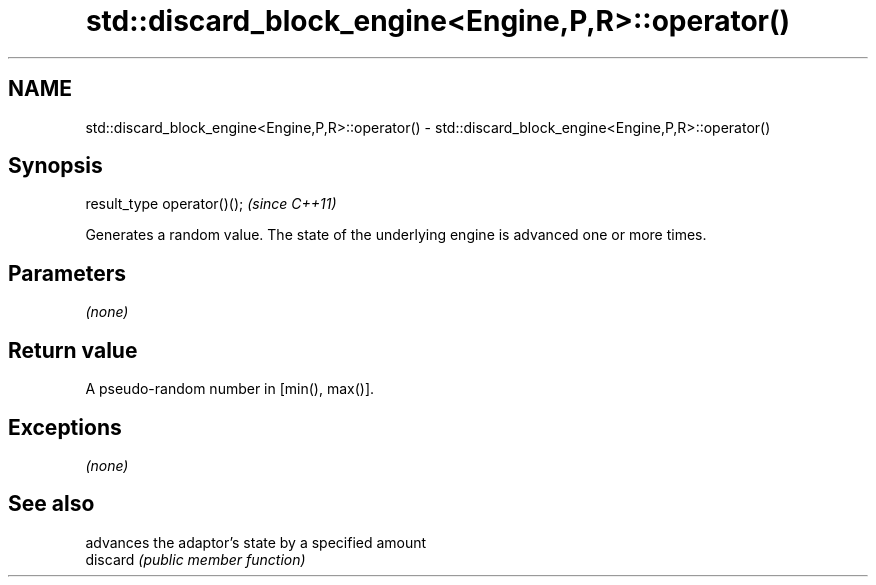 .TH std::discard_block_engine<Engine,P,R>::operator() 3 "2020.03.24" "http://cppreference.com" "C++ Standard Libary"
.SH NAME
std::discard_block_engine<Engine,P,R>::operator() \- std::discard_block_engine<Engine,P,R>::operator()

.SH Synopsis

  result_type operator()();  \fI(since C++11)\fP

  Generates a random value. The state of the underlying engine is advanced one or more times.

.SH Parameters

  \fI(none)\fP

.SH Return value

  A pseudo-random number in [min(), max()].

.SH Exceptions

  \fI(none)\fP

.SH See also


          advances the adaptor's state by a specified amount
  discard \fI(public member function)\fP




